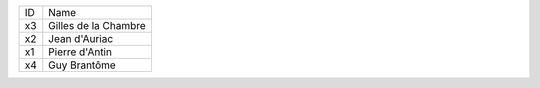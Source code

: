 +----+----------------------+
| ID | Name                 |
+----+----------------------+
| x3 | Gilles de la Chambre |
+----+----------------------+
| x2 | Jean d'Auriac        |
+----+----------------------+
| x1 | Pierre d'Antin       |
+----+----------------------+
| x4 | Guy Brantôme         |
+----+----------------------+